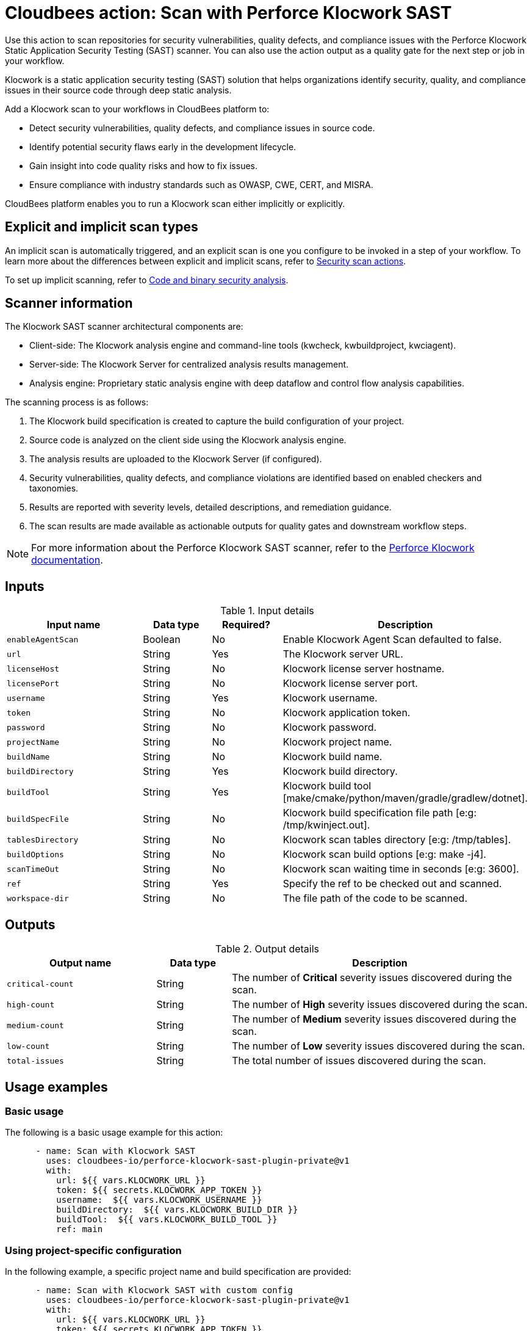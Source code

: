 = Cloudbees action: Scan with Perforce Klocwork SAST

Use this action to scan repositories for security vulnerabilities, quality defects, and compliance issues with the Perforce Klocwork Static Application Security Testing (SAST) scanner.
You can also use the action output as a quality gate for the next step or job in your workflow.

Klocwork is a static application security testing (SAST) solution that helps organizations identify security, quality, and compliance issues in their source code through deep static analysis.

Add a Klocwork scan to your workflows in CloudBees platform to:

* Detect security vulnerabilities, quality defects, and compliance issues in source code.
* Identify potential security flaws early in the development lifecycle.
* Gain insight into code quality risks and how to fix issues.
* Ensure compliance with industry standards such as OWASP, CWE, CERT, and MISRA.

CloudBees platform enables you to run a Klocwork scan either implicitly or explicitly.

== Explicit and implicit scan types

An implicit scan is automatically triggered, and an explicit scan is one you configure to be invoked in a step of your workflow.
To learn more about the differences between explicit and implicit scans, refer to link:https://docs.cloudbees.com/docs/cloudbees-platform/latest/actions#security[Security scan actions].

To set up implicit scanning, refer to link:https://docs.cloudbees.com/docs/cloudbees-platform/latest/aspm/implicit-security-analysis[Code and binary security analysis].

== Scanner information

The Klocwork SAST scanner architectural components are:

* Client-side: The Klocwork analysis engine and command-line tools (kwcheck, kwbuildproject, kwciagent).
* Server-side: The Klocwork Server for centralized analysis results management.
* Analysis engine: Proprietary static analysis engine with deep dataflow and control flow analysis capabilities.

The scanning process is as follows:

. The Klocwork build specification is created to capture the build configuration of your project.
. Source code is analyzed on the client side using the Klocwork analysis engine.
. The analysis results are uploaded to the Klocwork Server (if configured).
. Security vulnerabilities, quality defects, and compliance violations are identified based on enabled checkers and taxonomies.
. Results are reported with severity levels, detailed descriptions, and remediation guidance.
. The scan results are made available as actionable outputs for quality gates and downstream workflow steps.

NOTE: For more information about the Perforce Klocwork SAST scanner, refer to the link:https://www.perforce.com/products/klocwork[Perforce Klocwork documentation].

== Inputs

[cols="2a,1a,1a,3a",options="header"]
.Input details
|===

| Input name
| Data type
| Required?
| Description

| `enableAgentScan`
| Boolean
| No
| Enable Klocwork Agent Scan defaulted to false.

| `url`
| String
| Yes
| The Klocwork server URL.

| `licenseHost`
| String
| No
| Klocwork license server hostname.

| `licensePort`
| String
| No
| Klocwork license server port.

| `username`
| String
| Yes
| Klocwork username.

| `token`
| String
| No
| Klocwork application token.

| `password`
| String
| No
| Klocwork password.

| `projectName`
| String
| No
| Klocwork project name.

| `buildName`
| String
| No
| Klocwork build name.

| `buildDirectory`
| String
| Yes
| Klocwork build directory.

| `buildTool`
| String
| Yes
| Klocwork build tool [make/cmake/python/maven/gradle/gradlew/dotnet].

| `buildSpecFile`
| String
| No
| Klocwork build specification file path [e:g: /tmp/kwinject.out].

| `tablesDirectory`
| String
| No
| Klocwork scan tables directory [e:g: /tmp/tables].

| `buildOptions`
| String
| No
| Klocwork scan build options [e:g: make -j4].

| `scanTimeOut`
| String
| No
| Klocwork scan waiting time in seconds [e:g: 3600].

| `ref`
| String
| Yes
| Specify the ref to be checked out and scanned.

| `workspace-dir`
| String
| No
| The file path of the code to be scanned.

|===

== Outputs

[cols="2a,1a,4a",options="header"]
.Output details
|===

| Output name
| Data type
| Description

| `critical-count`
| String
| The number of *Critical* severity issues discovered during the scan.

| `high-count`
| String
| The number of *High* severity issues discovered during the scan.

| `medium-count`
| String
| The number of *Medium* severity issues discovered during the scan.

| `low-count`
| String
| The number of *Low* severity issues discovered during the scan.

| `total-issues`
| String
| The total number of issues discovered during the scan.

|===

== Usage examples

=== Basic usage

The following is a basic usage example for this action:

[source,yaml]
----

      - name: Scan with Klocwork SAST
        uses: cloudbees-io/perforce-klocwork-sast-plugin-private@v1
        with:
          url: ${{ vars.KLOCWORK_URL }}
          token: ${{ secrets.KLOCWORK_APP_TOKEN }}
          username:  ${{ vars.KLOCWORK_USERNAME }}
          buildDirectory:  ${{ vars.KLOCWORK_BUILD_DIR }}
          buildTool:  ${{ vars.KLOCWORK_BUILD_TOOL }}
          ref: main

----

=== Using project-specific configuration

In the following example, a specific project name and build specification are provided:

[source,yaml]
----

      - name: Scan with Klocwork SAST with custom config
        uses: cloudbees-io/perforce-klocwork-sast-plugin-private@v1
        with:
          url: ${{ vars.KLOCWORK_URL }}
          token: ${{ secrets.KLOCWORK_APP_TOKEN }}
          username:  ${{ vars.KLOCWORK_USERNAME }}
          ref: main
          projectName: 'my-security-critical-project'
          buildSpec:  '/tmp/kwinject.out'
          buildDirectory:  ${{ vars.KLOCWORK_BUILD_DIR }}
          buildTool:  ${{ vars.KLOCWORK_BUILD_TOOL }}

----

=== Scan a Java application with Klocwork

The following CloudBees platform workflow example scans a Java application with Klocwork.

[source, yaml,role="default-expanded"]
----

name: klocwork-sast-scan
kind: workflow
apiVersion: automation.cloudbees.io/v1alpha1

on:
  push:
    branches:
      - main

permissions:
  scm-token-own: read
  scm-token-org: read
  id-token: write

jobs:
  klocwork-scan:
    steps:
      - name: Check out Java source code
        uses: cloudbees-io/checkout@v1

      - name: Set up JDK
        uses: docker://maven:3.8-openjdk-11
        run: |
          mvn clean compile

      - name: Klocwork SAST scan on Java code
        uses: cloudbees-io/perforce-klocwork-sast-plugin-private@v1
        with:
          url: ${{ vars.KLOCWORK_URL }}
          token: ${{ secrets.KLOCWORK_APP_TOKEN }}
          username:  ${{ vars.KLOCWORK_USERNAME }}
          projectName: 'my-java-project'
          buildTool: 'maven'
          buildDirectory: '/'
          ref: main

----

=== Scan a C language repository with Perforce Klocwork SAST scanner

The following CloudBees platform workflow example scans a C++ repository with Perforce Klocwork SAST.

[source, yaml,role="default-expanded"]
----

name: klocwork-sast-scan
kind: workflow
apiVersion: automation.cloudbees.io/v1alpha1

on:
  push:
    branches:
      - main

permissions:
  scm-token-own: read
  scm-token-org: read
  id-token: write

jobs:
  klocwork-scan:
    steps:
      - name: Check out C++ source code
        uses: cloudbees-io/checkout@v1

      - name: Perforce Klocwork scan on C++ code
        uses: cloudbees-io/perforce-klocwork-sast-plugin-private@v2
        with:
          url: ${{ vars.KLOCWORK_URL }}
          token: ${{ secrets.KLOCWORK_APP_TOKEN }}
          username:  ${{ vars.KLOCWORK_USERNAME }}
          projectName: 'my-java-project'
          buildTool: 'make'
          buildDirectory: '/'
          buildOps: 'make all --ignore-errors -j14'

----

=== Using the action output

Access the output values in downstream steps and jobs using the `outputs` link:https://docs.cloudbees.com/docs/cloudbees-platform/latest/dsl-syntax/contexts[context].

Use the output in your workflow as follows, where <action_step_ID> is the action step ID, and <severity> is an output parameter name, such as `critical-count`:

[source,yaml]
----
${{steps.<action_step_ID>.outputs.<severity>}}
----

The following example uses the action output in a downstream step of the same job:

[source,yaml,role="default-expanded"]
----

name: my-workflow
kind: workflow
apiVersion: automation.cloudbees.io/v1alpha1

on:
  push:
    branches:
      - main

permissions:
  scm-token-own: read
  scm-token-org: read
  id-token: write

jobs:
  klocwork-scan-job:
    steps:
      - name: check out source code
        uses: cloudbees-io/checkout@v1

      - id: klocwork-step
        name: perforce klocwork scan
        uses: cloudbees-io/perfornce-klocwork-sast-plugin-private@v1

      - name: source dir examine
        uses: docker://golang:1.20.3-alpine3.17
        shell: sh
        run: |
          ls -latR /cloudbees/workspace

      - id: print-outputs-from-klocwork-step
        name: print outputs from upstream klocwork step
        uses: docker://alpine:latest
        run: |
            #printing all outputs
            echo "Outputs from upstream klocwork step:"
            echo "Critical count: ${{steps.klocwork-step.outputs.critical-count}}"
            echo "Very high count: ${{steps.klocwork-step.outputs.very-high-count}}"
            echo "High count: ${{steps.klocwork-step.outputs.high-count}}"
            echo "Medium count: ${{steps.klocwork-step.outputs.medium-count}}"
            echo "Low count: ${{steps.klocwork-step.outputs.low-count}}"


----

The following example uses the action output in a downstream job:

[source,yaml,role="default-expanded"]
----

name: my-workflow
kind: workflow
apiVersion: automation.cloudbees.io/v1alpha1

on:
  push:
    branches:
      - main

permissions:
  scm-token-own: read
  scm-token-org: read
  id-token: write

jobs:
  job1:
    outputs:
      klocwork-job-output-critical: ${{ steps.klocwork-step.outputs.critical-count }}
      klocwork-job-output-very-high: ${{ steps.klocwork-step.outputs.very-high-count }}
      klocwork-job-output-high: ${{ steps.klocwork-step.outputs.high-count }}
      klocwork-job-output-medium: ${{ steps.klocwork-step.outputs.medium-count }}
      klocwork-job-output-low: ${{ steps.klocwork-step.outputs.low-count }}
    steps:
      - name: check out source code
        uses: cloudbees-io/checkout@v1
        with:
          repository: my-gh-repo-org/my-repo
          ref: main
          token: ${{ secrets.GIT_PAT }}

      - id: klocwork-step
        name: perforce klocwork scan
        uses: cloudbees-io/perforce-klocwork-sast-plugin-private@v1
        with:
          url: ${{ vars.KLOCWORK_URL }}
          token: ${{ secrets.KLOCWORK_APP_TOKEN }}
          username:  ${{ vars.KLOCWORK_USERNAME }}
          projectName: 'my-project'
          buildTool: 'make'
          buildDirectory: '/'
          buildOps: 'make all --ignore-errors -j14'
          ref: main

  job2:
    needs: job1
    steps:
      - id: print-outputs-from-job1
        name: print outputs from upstream job1
        uses: docker://alpine:latest
        run: |
          # Printing all outputs
          echo "Outputs from upstream Klocwork job:"
          echo "Critical count: ${{ needs.job1.outputs.klocwork-job-output-critical }}"
          echo "Very high count: ${{ needs.job1.outputs.klocwork-job-output-very-high }}"
          echo "High count: ${{ needs.job1.outputs.klocwork-job-output-high }}"
          echo "Medium count: ${{ needs.job1.outputs.klocwork-job-output-medium }}"
          echo "Low count: ${{ needs.job1.outputs.klocwork-job-output-low }}"

----

== License

This code is made available under the
link:https://opensource.org/license/mit/[MIT license].

== References

* Learn more about link:https://docs.cloudbees.com/docs/cloudbees-platform/latest/actions[using actions in CloudBees workflows].
* Learn about link:https://docs.cloudbees.com/docs/cloudbees-platform/latest/[CloudBees platform].
